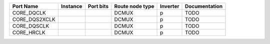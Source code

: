 +---------------+----------+-----------+-----------------+----------+---------------+
|     Port Name | Instance | Port bits | Route node type | Inverter | Documentation |
+===============+==========+===========+=================+==========+===============+
|    CORE_DQCLK |          |           |           DCMUX |        p |          TODO |
+---------------+----------+-----------+-----------------+----------+---------------+
| CORE_DQS2XCLK |          |           |           DCMUX |        p |          TODO |
+---------------+----------+-----------+-----------------+----------+---------------+
|   CORE_DQSCLK |          |           |           DCMUX |        p |          TODO |
+---------------+----------+-----------+-----------------+----------+---------------+
|    CORE_HRCLK |          |           |           DCMUX |        p |          TODO |
+---------------+----------+-----------+-----------------+----------+---------------+
